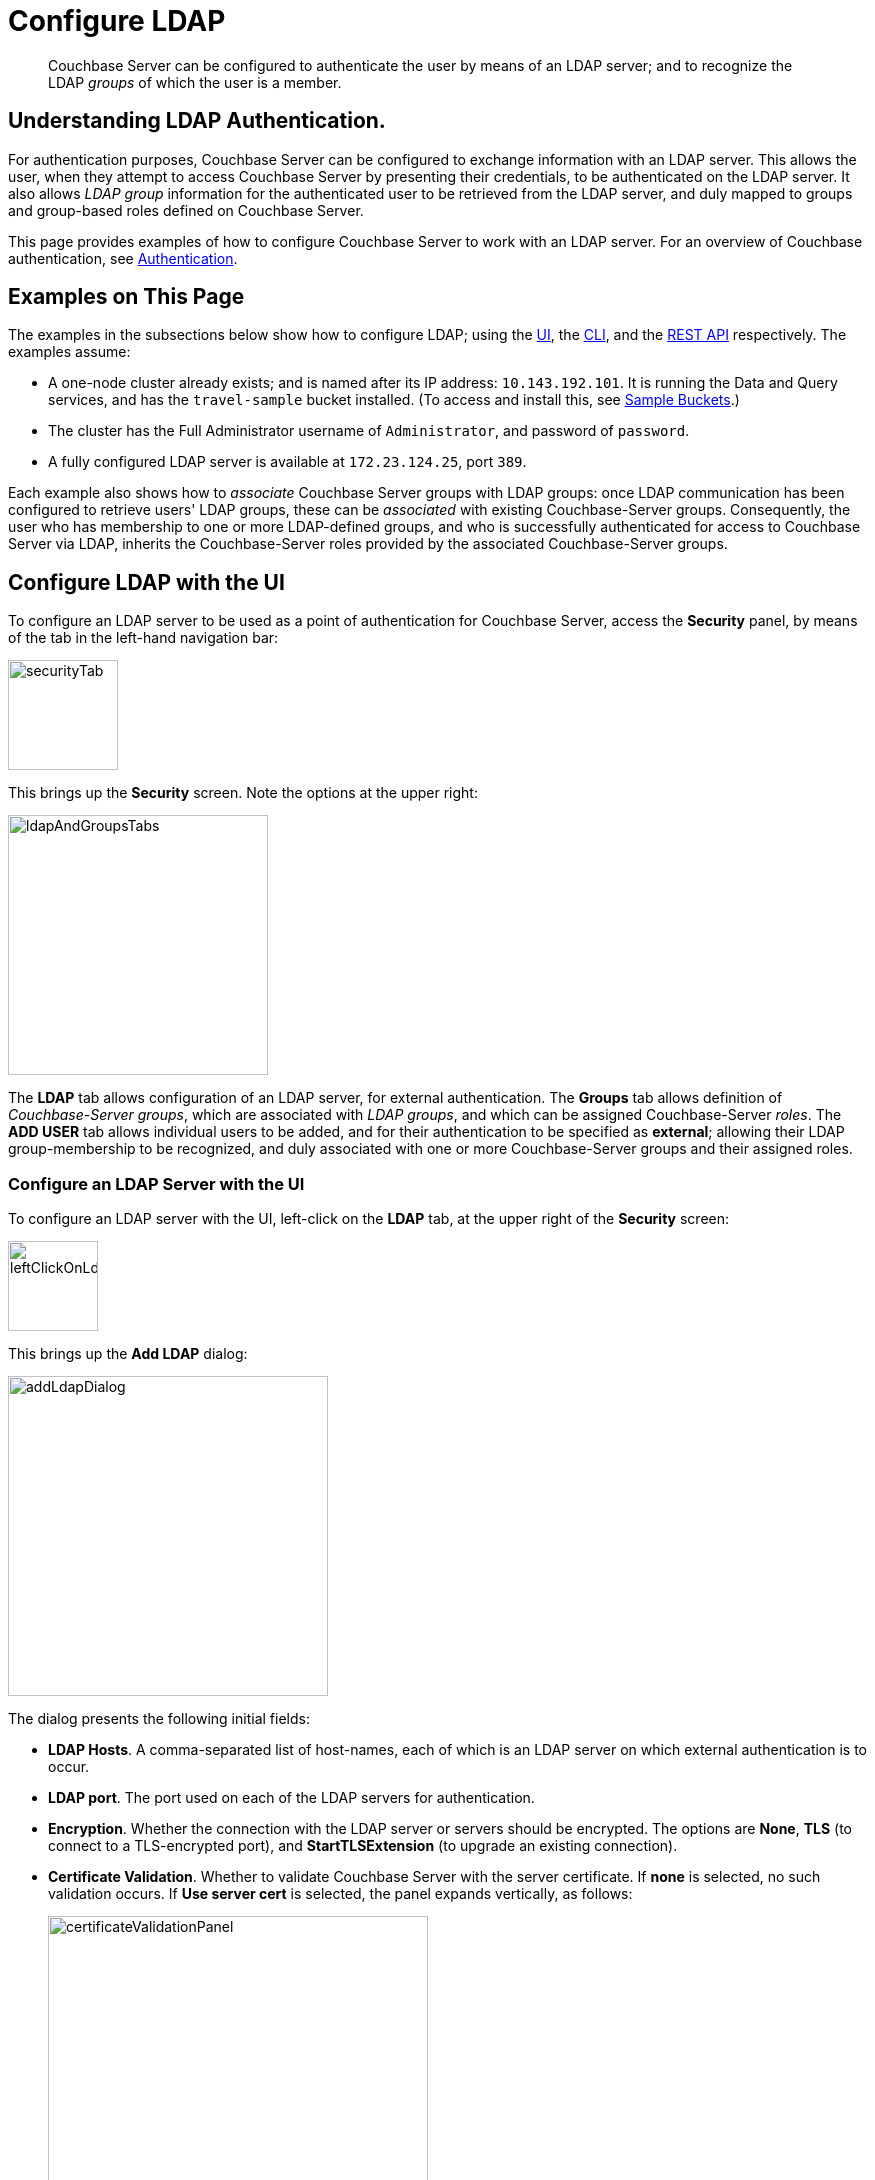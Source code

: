 = Configure LDAP

[abstract]
Couchbase Server can be configured to authenticate the user by means of an LDAP server; and to recognize the LDAP _groups_ of which the user is a member.

[#understanding-ldap-authentication]
== Understanding LDAP Authentication.

For authentication purposes, Couchbase Server can be configured to exchange information with an LDAP server.
This allows the user, when they attempt to access Couchbase Server by presenting their credentials, to be authenticated on the LDAP server.
It also allows _LDAP group_ information for the authenticated user to be retrieved from the LDAP server, and duly mapped to groups and group-based roles defined on Couchbase Server.

This page provides examples of how to configure Couchbase Server to work with an LDAP server.
For an overview of Couchbase authentication, see xref:learn:security/authentication-overview.adoc[Authentication].

[#examples-on-this-page-node-addition]
== Examples on This Page

The examples in the subsections below show how to configure LDAP; using the xref:manage:manage-security/configure-ldap.adoc#configure-ldap-with-the-ui[UI], the xref:manage:manage-security/configure-ldap.adoc#configure-ldap-with-the-cli[CLI], and the xref:manage:manage-security/configure-ldap.adoc#configure-ldap-with-the-rest-api[REST API] respectively.
The examples assume:

* A one-node cluster already exists; and is named after its IP address: `10.143.192.101`.
It is running the Data and Query services, and has the `travel-sample` bucket installed.
(To access and install this, see xref:manage:manage-settings/install-sample-buckets.adoc[Sample Buckets].)

* The cluster has the Full Administrator username of `Administrator`, and password of `password`.

* A fully configured LDAP server is available at `172.23.124.25`, port `389`.

Each example also shows how to _associate_ Couchbase Server groups with LDAP groups: once LDAP communication has been configured to retrieve users' LDAP groups, these can be _associated_ with existing Couchbase-Server groups.
Consequently, the user who has membership to one or more LDAP-defined groups, and who is successfully authenticated for access to Couchbase Server via LDAP, inherits the Couchbase-Server roles provided by the associated Couchbase-Server groups.

[#configure-ldap-with-the-ui]
== Configure LDAP with the UI

To configure an LDAP server to be used as a point of authentication for Couchbase Server, access the *Security* panel, by means of the tab in the left-hand navigation bar:

[#security-tab]
image::manage-security/securityTab.png[,110,align=left]

This brings up the *Security* screen.
Note the options at the upper right:

[#ldap-and-groups-tabs]
image::manage-security/ldapAndGroupsTabs.png[,260,align=left]

The *LDAP* tab allows configuration of an LDAP server, for external authentication.
The *Groups* tab allows definition of _Couchbase-Server groups_, which are associated with _LDAP groups_, and which can be assigned Couchbase-Server _roles_.
The *ADD USER* tab allows individual users to be added, and for their authentication to be specified as *external*; allowing their LDAP group-membership to be recognized, and duly associated with one or more Couchbase-Server groups and their assigned roles.

[#configure-an-ldap-server-with-the-ui]
=== Configure an LDAP Server with the UI

To configure an LDAP server with the UI, left-click on the *LDAP* tab, at the upper right of the *Security* screen:

[#left-click-on-ldap-tab]
image::manage-security/leftClickOnLdapTab.png[,90,align=left]

This brings up the *Add LDAP* dialog:

[#add-ldap-dialog]
image::manage-security/addLdapDialog.png[,320,align=left]

The dialog presents the following initial fields:

* *LDAP Hosts*. A comma-separated list of host-names, each of which is an LDAP server on which external authentication is to occur.

* *LDAP port*. The port used on each of the LDAP servers for authentication.

* *Encryption*. Whether the connection with the LDAP server or servers should be encrypted. The options are *None*, *TLS* (to connect to a TLS-encrypted port), and *StartTLSExtension* (to upgrade an existing connection).

* *Certificate Validation*. Whether to validate Couchbase Server with the server certificate.
If *none* is selected, no such validation occurs.
If *Use server cert* is selected, the panel expands vertically, as follows:
+
[#certificate-validation-panel]
image::manage-security/certificateValidationPanel.png[,380,align=left]
+
The text of the certificate, which can be obtained from the *Security* screen's *Root Certificate* tab, should be copied and pasted into the editable field provided.

* *User DN*. Domain name for groups synchronization

* *Password*. Password for groups synchronization.

When data has been entered, the dialog may appear as follows:

[#add-ldap-dialog-half-complete]
image::manage-security/addLdapDialogHalfComplete.png[,320,align=left]

At this point, the *Check Network Settings* button can optionally be left-clicked on.
The tests whether the specified LDAP hosts are accessible across the network.
If one or more servers is not accessible, the following error is displayed on the dialog:

[#add-ldap-dialog-cannot-access-server]
image::manage-security/addLdapDialogCannotAccessServer.png[,140,align=left]

The dialog provides the following additional fields:

* *Enable LDAP user authentication*.
Switch on, to enable.
This expands the dialog vertically, as follows:
+
[#add-ldap-dialog-enable-ldap-user-auth-template]
image::manage-security/addLdapEnableLdapUserAuthTemplate.png[,280,align=left]
+
This provides three options whereby usernames can be mapped, on the LDAP server.
The default option is *Template*.
An appropriate template should be entered into the *Template* editable text field.
+
Each of the other options, *LDAP query builder* and *Custom*, likewise provides a vertically expansion of the dialog, to accomodate entry of an appropriate mapping-procedure.

[#configure-ldap-with-the-cli]
== Configure LDAP with the CLI

To configure an LDAP server to be used as a point of authentication for Couchbase Server, use the xref:cli:cbcli/couchbase-cli-setting-ldap.adoc[setting-ldap] command.

----
/opt/couchbase/bin/couchbase-cli setting-ldap \
--cluster http://10.143.192.101 --username Administrator \
--password password --authentication-enabled 1 \
--authorization-enabled 1 --hosts 172.23.124.25 --port 389 \
--disable-cert-validation --encryption none \
--query-dn domain=LOCAL --query-pass querypassword \
--group-query %D?memberOf?base
----

This call references the LDAP server at `172.23.125.25`, on port `389`, and specifies `--authorization-enabled` and `--authentication-enabled` for the user-credentials that will be passed from Couchbase Server.
The `--group-query` retrieves the LDAP groups of which the user is a member.

If successful, the call produces the following output:

----
SUCCESS: LDAP settings modified
----

For more information, see the command reference for xref:cli:cbcli/couchbase-cli-setting-ldap.adoc[setting-ldap].

[#reference-ldap-groups-with-cli]
=== Reference LDAP Groups with the CLI

Both Couchbase Server and LDAP support _groups_.
Each group's privileges are shared by the group's members.
If LDAP communication has been configured to retrieve users' LDAP groups, these can be associated with existing Couchbase-Server groups and group-associated roles.
This is handled by means of the xref:cli:cbcli/user-manage.adoc[user-manage] command.
For example:

----
/opt/couchbase/bin/couchbase-cli user-manage -c 10.143.192.101 \
--username Administrator --password password \
--set-group --group-name admins --roles admin \
--group-description "Couchbase Server Administrators" \
--ldap-ref domain=admins
----

This establishes a Couchbase Server group named `admins`, each of whose members is granted the `admin` (the `Full Administrator`) role.
It additionally references the LDAP group `admins`: from this point, LDAP-authenticated Couchbase Server users who are in the LDAP 'admins' group are placed in the Couchbase Server 'admins' group, and thereby are granted the 'admin' role.

[#configure-ldap-with-the-rest-api]
== Configure LDAP with the REST API

To configure an LDAP server to be used as a source of authentication for Couchbase Server, use the `pools` endpoint, as follows:

----
curl -v -X GET -u Administrator:password \
http://10.143.192.101:8091/pools \
-d authentication_enabled=true \
-d authorization_enabled=true \
-d hosts=172.23.124.25 \
-d port=389 \
-d encryption=TLS \
-d max_parallel_connections=100 \
-d server_cert_validation=false \
-d max_cache_size=10000 \
-d request_timeout=5000 \
-d nested_groups_enabled=false \
-d nested_groups_max_depth=10 \
-d cache_value_lifetime=300000 \
-d groups_query %D?memberOf?base \
-d query_dn='domain=LOCAL' \
-d query_pass=querypassword
----

This call references the LDAP server at `172.23.125.25`, on port `389`, enabling authorization and authentication for user-credentials to be passed from Couchbase Server.

For more information, see xref:rest-api:rest-configure-ldap.adoc[Configure LDAP].

[#reference-ldap-groups-with-the-rest-api]
=== Reference LDAP Groups with the REST API

----
curl -v -X PUT -u Administrator:password \
http://10.143.192.101:8091/settings/rbac/groups/admins \
-d roles=admin \
-d description=Couchbase+Server+Administrators \
-d ldap_group_ref=domain%3Dadmins
----

This establishes a Couchbase Server group named `admins`, each of whose members is granted the `admin` (the `Full Administrator`) role.
It additionally references the LDAP group `admins`: from this point, LDAP-authenticated Couchbase Server users who are in the LDAP 'admins' group are placed in the Couchbase Server 'admins' group, and thereby are granted the 'admin' role.

For more information, see xref:rest-api:rbac.adoc[Role Based Admin Access (RBAC)].
